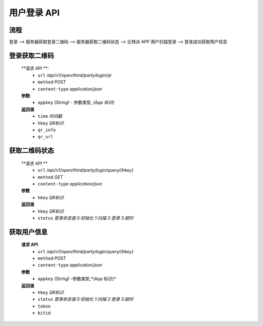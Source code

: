 
用户登录 API
====================================


流程
-------------------

登录 --> 服务器获取登录二维码 --> 服务器获取二维码状态 --> 比特派 APP 用户扫描登录 -->  登录成功获取用户信息



登录获取二维码
-------------------

        **请求 API **:
            * ``url`` */api/v1/open/third/party/login/qr*
            * ``method`` *POST*
            * ``content-type`` *application/json*

        **参数**:
            * ``appkey`` *(String)* - 参数类型, *(App 标识)*

        **返回值**
            * ``time`` *时间戳*
            * ``hkey`` *QR标识*
            * ``qr_info``
            * ``qr_url``




获取二维码状态
--------------------------

        **请求  API **
            * ``url`` */api/v1/open/third/party/login/query/{hkey}*
            * ``method`` *GET*
            * ``content-type`` *application/json*

        **参数**
            * ``hkey`` *QR标识*

        **返回值**
            * ``hkey`` *QR标识*
            * ``status`` *登录状态值 0:初始化 1:扫描 2:登录 3:超时*




获取用户信息
-----------------------

        **请求 API**
            * ``url`` */api/v1/open/third/party/login/query/{hkey}*
            * ``method`` *POST*
            * ``content-type`` *application/json*

        **参数**
            * ``appkey`` *(String)* -参数类型,*(App 标识)*

        **返回值**
            * ``hkey`` *QR标识*
            * ``status`` *登录状态值 0:初始化 1:扫描 2:登录 3:超时*
            * ``token``
            * ``bitid``